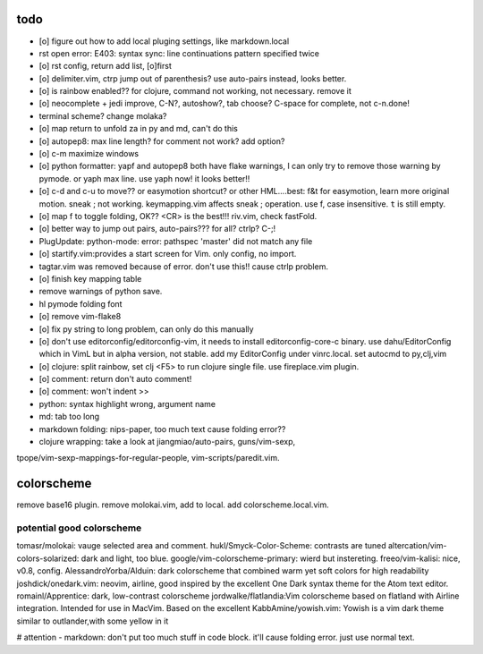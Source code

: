 todo
====
- [o] figure out how to add local pluging settings, like markdown.local
- rst open error: E403: syntax sync: line continuations pattern specified
  twice
- [o] rst config, return add list, [o]first
- [o] delimiter.vim, ctrp jump out of parenthesis? use auto-pairs
  instead, looks better.
- [o] is rainbow enabled?? for clojure, command not working, not
  necessary. remove it
- [o] neocomplete + jedi improve, C-N?, autoshow?, tab choose? C-space for
  complete, not c-n.done!
- terminal scheme? change molaka?
- [o] map return to unfold za in py and md, can't do this
- [o] autopep8: max line length? for comment not work? add option?
- [o] c-m maximize windows
- [o] python formatter: yapf and autopep8 both have flake warnings, I can only
  try to remove those warning by pymode. or yaph max line. use yaph now!
  it looks better!!
- [o] c-d and c-u to move?? or easymotion shortcut? or other HML....best: f&t
  for easymotion, learn more original motion. sneak ; not working.
  keymapping.vim affects sneak ; operation. use f, case insensitive. ``t``
  is still empty.
- [o] map f to toggle folding, OK?? <CR> is the best!!! riv.vim, check
  fastFold.
- [o] better way to jump out pairs, auto-pairs??? for all? ctrlp? C-;!
- PlugUpdate: python-mode: error: pathspec 'master' did not match any file
- [o] startify.vim:provides a start screen for Vim. only config, no import.
- tagtar.vim was removed because of error. don't use this!! cause ctrlp
  problem.
- [o] finish key mapping table

- remove warnings of python save.
- hl pymode folding font
- [o] remove vim-flake8
- [o] fix py string to long problem, can only do this manually
- [o] don't use editorconfig/editorconfig-vim, it needs to install
  editorconfig-core-c binary. use dahu/EditorConfig which in VimL but in
  alpha version, not stable. add my EditorConfig under vinrc.local. set
  autocmd to py,clj,vim
- [o] clojure: split rainbow, set clj <F5> to run clojure single file. use
  fireplace.vim plugin.
- [o] comment: return don't auto comment!
- [o] comment: won't indent >>
- python: syntax highlight wrong, argument name
- md: tab too long
- markdown folding: nips-paper, too much text cause folding error??
- clojure wrapping: take a look at jiangmiao/auto-pairs, guns/vim-sexp,
tpope/vim-sexp-mappings-for-regular-people, vim-scripts/paredit.vim.

colorscheme
===========
remove base16 plugin.
remove molokai.vim, add to local.
add colorscheme.local.vim.

potential good colorscheme
--------------------------
tomasr/molokai: vauge selected area and comment.
hukl/Smyck-Color-Scheme: contrasts are tuned
altercation/vim-colors-solarized: dark and light, too blue.
google/vim-colorscheme-primary: wierd but instereting.
freeo/vim-kalisi: nice, v0.8, config.
AlessandroYorba/Alduin: dark colorscheme that combined warm yet soft colors for high readability
joshdick/onedark.vim: neovim, airline, good inspired by the excellent One Dark syntax theme for the Atom text editor.
romainl/Apprentice: dark, low-contrast colorscheme
jordwalke/flatlandia:Vim colorscheme based on flatland with Airline integration. Intended for use in MacVim. Based on the excellent
KabbAmine/yowish.vim: Yowish is a vim dark theme similar to outlander,with some yellow in it


# attention
- markdown: don't put too much stuff in code block. it'll cause folding
error. just use normal text.
